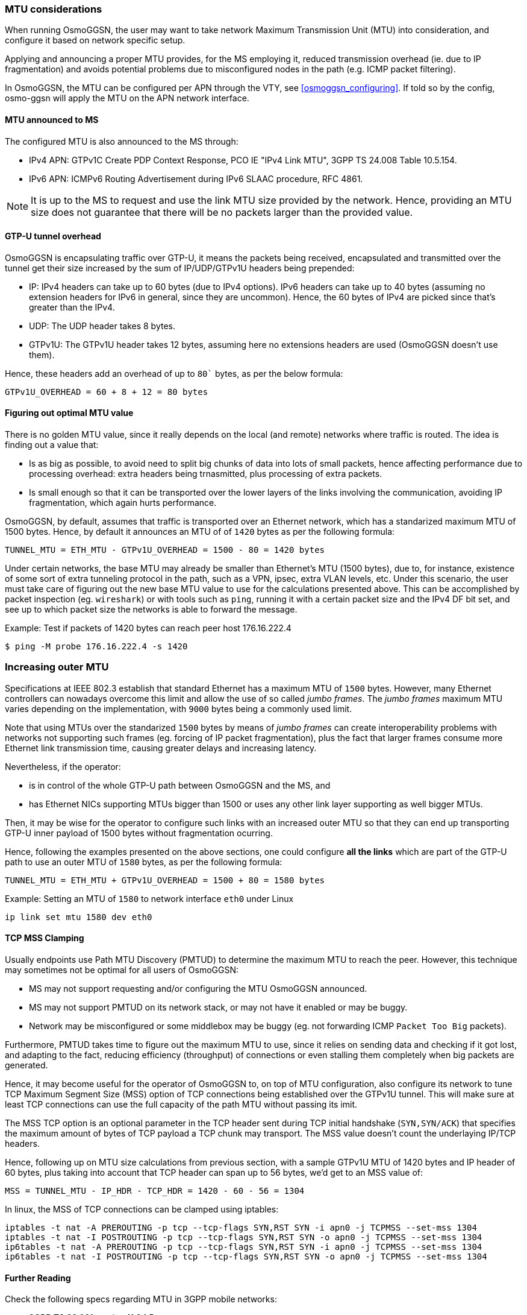 === MTU considerations

When running OsmoGGSN, the user may want to take network Maximum Transmission
Unit (MTU) into consideration, and configure it based on network specific setup.

Applying and announcing a proper MTU provides, for the MS employing it, reduced
transmission overhead (ie. due to IP fragmentation) and avoids potential
problems due to misconfigured nodes in the path (e.g. ICMP packet filtering).

In OsmoGGSN, the MTU can be configured per APN through the VTY, see
<<osmoggsn_configuring>>. If told so by the config, osmo-ggsn will apply the MTU
on the APN network interface.

==== MTU announced to MS

The configured MTU is also announced to the MS through:

* IPv4 APN: GTPv1C Create PDP Context Response, PCO IE "IPv4 Link MTU", 3GPP TS
  24.008 Table 10.5.154.
* IPv6 APN: ICMPv6 Routing Advertisement during IPv6 SLAAC procedure, RFC 4861.

NOTE: It is up to the MS to request and use the link MTU size provided by the
network. Hence, providing an MTU size does not guarantee that there will be no
packets larger than the provided value.

==== GTP-U tunnel overhead

OsmoGGSN is encapsulating traffic over GTP-U, it means the packets being received,
encapsulated and transmitted over the tunnel get their size increased by the sum of
IP/UDP/GTPv1U headers being prepended:

* IP: IPv4 headers can take up to 60 bytes (due to IPv4 options). IPv6 headers
  can take up to 40 bytes (assuming no extension headers for IPv6 in general,
  since they are uncommon). Hence, the 60 bytes of IPv4 are picked since that's
  greater than the IPv4.
* UDP: The UDP header takes 8 bytes.
* GTPv1U: The GTPv1U header takes 12 bytes, assuming here no extensions headers
  are used (OsmoGGSN doesn't use them).

Hence, these headers add an overhead of up to `80`` bytes, as per the below formula:

----
GTPv1U_OVERHEAD = 60 + 8 + 12 = 80 bytes
----

==== Figuring out optimal MTU value

There is no golden MTU value, since it really depends on the local (and remote)
networks where traffic is routed. The idea is finding out a value that:

* Is as big as possible, to avoid need to split big chunks of data into lots of
  small packets, hence affecting performance due to processing overhead: extra
  headers being trnasmitted, plus processing of extra packets.
* Is small enough so that it can be transported over the lower layers of the
  links involving the communication, avoiding IP fragmentation, which again hurts
  performance.

OsmoGGSN, by default, assumes that traffic is transported over an Ethernet
network, which has a standarized maximum MTU of 1500 bytes. Hence, by default it
announces an MTU of of `1420` bytes as per the following formula:

----
TUNNEL_MTU = ETH_MTU - GTPv1U_OVERHEAD = 1500 - 80 = 1420 bytes
----

Under certain networks, the base MTU may already be smaller than Ethernet's MTU
(1500 bytes), due to, for instance, existence of some sort of extra tunneling
protocol in the path, such as a VPN, ipsec, extra VLAN levels, etc. Under this
scenario, the user must take care of figuring out the new base MTU value to use
for the calculations presented above. This can be accomplished by packet
inspection (eg. `wireshark`) or with tools such as `ping`, running it with a
certain packet size and the IPv4 DF bit set, and see up to which packet size the
networks is able to forward the message.

.Example: Test if packets of 1420 bytes can reach peer host 176.16.222.4
----
$ ping -M probe 176.16.222.4 -s 1420
----

=== Increasing outer MTU

Specifications at IEEE 802.3 establish that standard Ethernet has a maximum MTU
of `1500` bytes.
However, many Ethernet controllers can nowadays overcome this limit and allow
the use of so called _jumbo frames_. The _jumbo frames_ maximum MTU varies
depending on the implementation, with `9000` bytes being a commonly used limit.

Note that using MTUs over the standarized `1500` bytes by means of _jumbo frames_
can create interoperability problems with networks not supporting such frames
(eg. forcing of IP packet fragmentation), plus the fact that larger frames
consume more Ethernet link transmission time, causing greater delays and
increasing latency.

Nevertheless, if the operator:

* is in control of the whole GTP-U path between OsmoGGSN and the MS, and
* has Ethernet NICs supporting MTUs bigger than 1500 or uses any other link
  layer supporting as well bigger MTUs.

Then, it may be wise for the operator to configure such links with an increased
outer MTU so that they can end up transporting GTP-U inner payload of 1500 bytes
without fragmentation ocurring.

Hence, following the examples presented on the above sections, one could
configure *all the links* which are part of the GTP-U path to use an outer MTU
of `1580` bytes, as per the following formula:

----
TUNNEL_MTU = ETH_MTU + GTPv1U_OVERHEAD = 1500 + 80 = 1580 bytes
----

.Example: Setting an MTU of `1580` to network interface `eth0` under Linux
----
ip link set mtu 1580 dev eth0
----

==== TCP MSS Clamping

Usually endpoints use Path MTU Discovery (PMTUD) to determine the maximum MTU to
reach the peer. However, this technique may sometimes not be optimal for all
users of OsmoGGSN:

* MS may not support requesting and/or configuring the MTU OsmoGGSN announced.
* MS may not support PMTUD on its network stack, or may not have it enabled or
  may be buggy.
* Network may be misconfigured or some middlebox may be buggy (eg. not
  forwarding ICMP `Packet Too Big` packets).

Furthermore, PMTUD takes time to figure out the maximum MTU to use, since it
relies on sending data and checking if it got lost, and adapting to the fact,
reducing efficiency (throughput) of connections or even stalling them completely
when big packets are generated.

Hence, it may become useful for the operator of OsmoGGSN to, on top of MTU
configuration, also configure its network to tune TCP Maximum Segment Size (MSS)
option of TCP connections being established over the GTPv1U tunnel. This will
make sure at least TCP connections can use the full capacity of the path MTU
without passing its imit.

The MSS TCP option is an optional parameter in the TCP header sent during TCP
initial handshake (`SYN,SYN/ACK`) that specifies the maximum amount of bytes of
TCP payload a TCP chunk may transport. The MSS value doesn't count the
underlaying IP/TCP headers.

Hence, following up on MTU size calculations from previous section, with a
sample GTPv1U MTU of 1420 bytes and IP header of 60 bytes, plus taking into
account that TCP header can span up to 56 bytes, we'd get to an MSS value of:

----
MSS = TUNNEL_MTU - IP_HDR - TCP_HDR = 1420 - 60 - 56 = 1304
----

In linux, the MSS of TCP connections can be clamped using iptables:

----
iptables -t nat -A PREROUTING -p tcp --tcp-flags SYN,RST SYN -i apn0 -j TCPMSS --set-mss 1304
iptables -t nat -I POSTROUTING -p tcp --tcp-flags SYN,RST SYN -o apn0 -j TCPMSS --set-mss 1304
ip6tables -t nat -A PREROUTING -p tcp --tcp-flags SYN,RST SYN -i apn0 -j TCPMSS --set-mss 1304
ip6tables -t nat -I POSTROUTING -p tcp --tcp-flags SYN,RST SYN -o apn0 -j TCPMSS --set-mss 1304
----

==== Further Reading

Check the following specs regarding MTU in 3GPP mobile networks:

* 3GPP TS 29.061 section 11.2.1.5
* 3GPP TS 290.060 section 13.2 IP Fragmentation
* 3GPP TS 25.414 section 6.1.3.3
* 3GPP TS 23.060 section 9.3, Annex C
* 3GPP TS 24.008 (PCO IPv4 MTU)
* RFC 4861 (IPv6 Router Advertisement)
